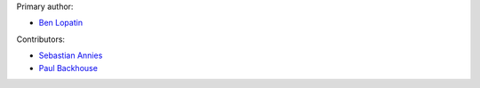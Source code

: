 Primary author:

* `Ben Lopatin <https://github.com/bennylope>`_

Contributors:

* `Sebastian Annies <https://github.com/sannies>`_
* `Paul Backhouse <https://github.com/powlo>`_
